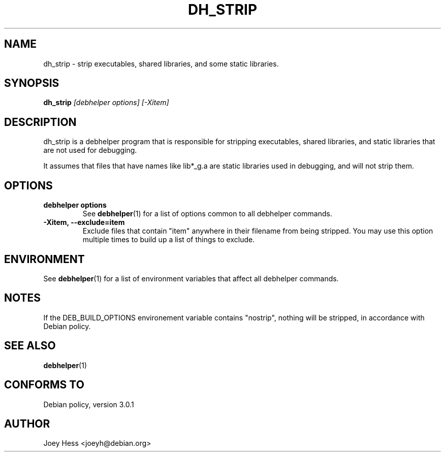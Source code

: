 .TH DH_STRIP 1 "" "Debhelper Commands" "Debhelper Commands"
.SH NAME
dh_strip \- strip executables, shared libraries, and some static libraries.
.SH SYNOPSIS
.B dh_strip
.I "[debhelper options] [-Xitem]"
.SH "DESCRIPTION"
dh_strip is a debhelper program that is responsible for stripping
executables, shared libraries, and static libraries that are not used for
debugging.
.P
It assumes that files that have names like lib*_g.a are static libraries
used in debugging, and will not strip them.
.SH OPTIONS
.TP
.B debhelper options
See
.BR debhelper (1)
for a list of options common to all debhelper commands.
.TP
.B \-Xitem, \--exclude=item
Exclude files that contain "item" anywhere in their filename from being
stripped. You may use this option multiple times to build up a list of
things to exclude.
.SH ENVIRONMENT
See
.BR debhelper (1)
for a list of environment variables that affect all debhelper commands.
.SH NOTES
If the DEB_BUILD_OPTIONS environement variable contains "nostrip", nothing
will be stripped, in accordance with Debian policy.
.SH "SEE ALSO"
.BR debhelper (1)
.SH "CONFORMS TO"
Debian policy, version 3.0.1
.SH AUTHOR
Joey Hess <joeyh@debian.org>

